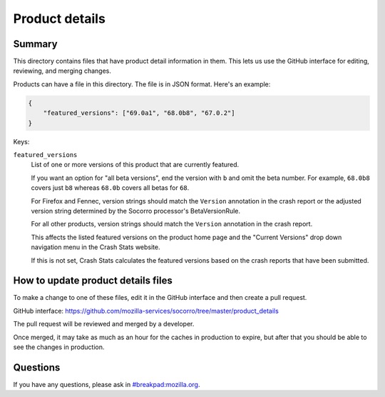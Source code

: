 ===============
Product details
===============

Summary
=======

This directory contains files that have product detail information in them.
This lets us use the GitHub interface for editing, reviewing, and merging
changes.

Products can have a file in this directory. The file is in JSON format.
Here's an example:

.. code-block:: json

   {
       "featured_versions": ["69.0a1", "68.0b8", "67.0.2"]
   }

Keys:

``featured_versions``
    List of one or more versions of this product that are currently featured.

    If you want an option for "all beta versions", end the version with ``b``
    and omit the beta number. For example, ``68.0b8`` covers just ``b8``
    whereas ``68.0b`` covers all betas for ``68``.

    For Firefox and Fennec, version strings should match the ``Version``
    annotation in the crash report or the adjusted version string determined
    by the Socorro processor's BetaVersionRule.

    For all other products, version strings should match the ``Version``
    annotation in the crash report.

    This affects the listed featured versions on the product home page and the
    "Current Versions" drop down navigation menu in the Crash Stats website.

    If this is not set, Crash Stats calculates the featured versions based on
    the crash reports that have been submitted.


How to update product details files
===================================

To make a change to one of these files, edit it in the GitHub
interface and then create a pull request.

GitHub interface: https://github.com/mozilla-services/socorro/tree/master/product_details

The pull request will be reviewed and merged by a developer.

Once merged, it may take as much as an hour for the caches in production to
expire, but after that you should be able to see the changes in production.


Questions
=========

If you have any questions, please ask in
`#breakpad:mozilla.org <https://riot.im/app/#/room/#breakpad:mozilla.org>`_.
